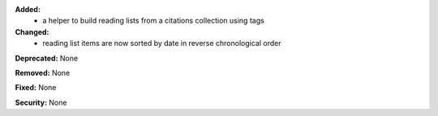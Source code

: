 **Added:**
 * a helper to build reading lists from a citations collection using tags

**Changed:**
 * reading list items are now sorted by date in reverse chronological order

**Deprecated:** None

**Removed:** None

**Fixed:** None

**Security:** None